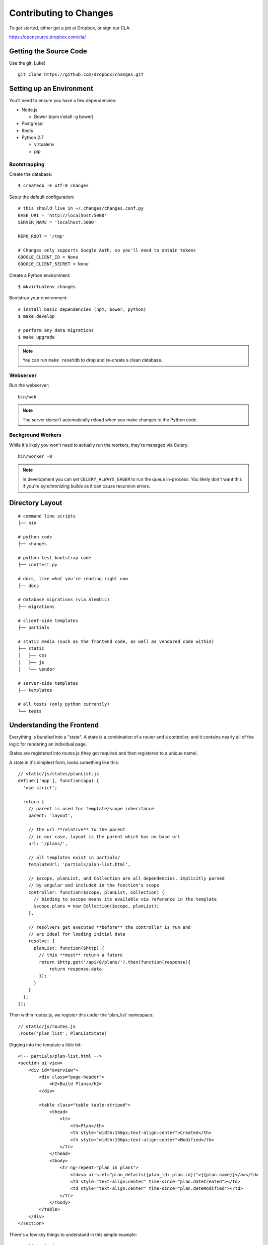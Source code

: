Contributing to Changes
=======================

To get started, either get a job at Dropbox, or sign our CLA:

https://opensource.dropbox.com/cla/

Getting the Source Code
-----------------------

Use the git, Luke!

::

    git clone https://github.com/dropbox/changes.git


Setting up an Environment
-------------------------

You'll need to ensure you have a few dependencies:

- Node.js

  - Bower (npm install -g bower)

- Postgresql

- Redis

- Python 2.7

  - virtualenv

  - pip


Bootstrapping
~~~~~~~~~~~~~

Create the database:

::

    $ createdb -E utf-8 changes

Setup the default configuration:

::

    # this should live in ~/.changes/changes.conf.py
    BASE_URI = 'http://localhost:5000'
    SERVER_NAME = 'localhost:5000'

    REPO_ROOT = '/tmp'

    # Changes only supports Google Auth, so you'll need to obtain tokens
    GOOGLE_CLIENT_ID = None
    GOOGLE_CLIENT_SECRET = None


Create a Python environment:

::

    $ mkvirtualenv changes

Bootstrap your environment:

::

    # install basic dependencies (npm, bower, python)
    $ make develop

    # perform any data migrations
    $ make upgrade


.. note:: You can run ``make resetdb`` to drop and re-create a clean database.


Webserver
~~~~~~~~~

Run the webserver:

::

    bin/web

.. note:: The server doesn't automatically reload when you make changes to the Python code.


Background Workers
~~~~~~~~~~~~~~~~~~

While it's likely you won't need to actually run the workers, they're managed via Celery:

::

    bin/worker -B

.. note:: In development you can set ``CELERY_ALWAYS_EAGER`` to run the queue in-process. You likely don't want this if you're synchronizing builds as it can cause recursion errors.


Directory Layout
----------------

::

    # command line scripts
    ├── bin

    # python code
    ├── changes

    # python test bootstrap code
    ├── conftest.py

    # docs, like what you're reading right now
    ├── docs

    # database migrations (via Alembic)
    ├── migrations

    # client-side templates
    ├── partials

    # static media (such as the frontend code, as well as vendored code within)
    ├── static
    │   ├── css
    │   ├── js
    │   └── vendor

    # server-side templates
    ├── templates

    # all tests (only python currently)
    └── tests


Understanding the Frontend
--------------------------

Everything is bundled into a "state". A state is a combination of a router and a controller, and it contains nearly all of the logic for rendering an individual page.

States are registered into routes.js (they get required and then registered to a unique name).

A state in it's simplest form, looks something like this:

::

    // static/js/states/planList.js
    define(['app'], function(app) {
      'use strict';

      return {
        // parent is used for template/scope inheritance
        parent: 'layout',

        // the url **relative** to the parent
        // in our case, layout is the parent which has no base url
        url: '/plans/',

        // all templates exist in partials/
        templateUrl: 'partials/plan-list.html',

        // $scope, planList, and Collection are all dependencies, implicitly parsed
        // by angular and included in the function's scope
        controller: function($scope, planList, Collection) {
          // binding to $scope means its available via reference in the template
          $scope.plans = new Collection($scope, planList);
        },

        // resolvers get executed **before** the controller is run and
        // are ideal for loading initial data
        resolve: {
          planList: function($http) {
            // this **must** return a future
            return $http.get('/api/0/plans/').then(function(response){
                return response.data;
            });
          }
        }
      };
    });

Then within routes.js, we register this under the 'plan_list' namespace:

::

    // static/js/routes.js
    .route('plan_list', PlanListState)

Digging into the template a little bit:

::

    <!-- partials/plan-list.html -->
    <section ui-view>
        <div id="overview">
            <div class="page-header">
                <h2>Build Plans</h2>
            </div>

            <table class="table table-striped">
                <thead>
                    <tr>
                        <th>Plan</th>
                        <th style="width:150px;text-align:center">Created</th>
                        <th style="width:150px;text-align:center">Modified</th>
                    </tr>
                </thead>
                <tbody>
                    <tr ng-repeat="plan in plans">
                        <td><a ui-sref="plan_details({plan_id: plan.id})">{{plan.name}}</a></td>
                        <td style="text-align:center" time-since="plan.dateCreated"></td>
                        <td style="text-align:center" time-since="plan.dateModified"></td>
                    </tr>
                </tbody>
            </table>
        </div>
    </section>

There's a few key things to understand in this simple example:

::

    <section ui-view>

The ui-view attribute here is what Angular calls a directive. In this case, it actually maps to the library we use (ui-router) and says "content within this can be replaced by the child template". That's not precisely the meaning, but for our examples its close enough.

Jumping down to actual rendering:

::

    <tr ng-repeat="plan in plans">

This is another built-in directive, and it says "expand 'plans', and assign the item at the current index to 'plan'".

We can then reference it:

::

        <td><a ui-sref="plan_details({plan_id: plan.id})">{{plan.name}}</a></td>

Two things are happening here:

- We're specifying ui-sref, which is saying "find the named url with these parameters". Parameters are always inherited, so you only need to pass in the changed values.

- Render the ``name`` attribute of this plan.


Understanding the Backend
-------------------------

The backend is a fairly straightforward Flask app. It has two primary models: task execution and consumer API.

We're not going to explain the workers as they contain a very large amount of coordination logic, but instead let's focus on the API.

To start with, the entry point for URLs currently lives in ``config.py``, under ``configure_api_routes``. You'll see that each API controller lives in a separate module space and is registered into the routing here.

Let's take a look at the API controller for our ``plan_list`` state:

::

    # changes/api/plan_index.py
    from __future__ import absolute_import, division, unicode_literals

    from changes.api.base import APIView
    from changes.models import Plan


    class PlanIndexAPIView(APIView):
        def get(self):
            queryset = Plan.query.order_by(Plan.label.asc())
            return self.paginate(queryset)


There's no real surprises here if you've ever written Python. We're using SQLAlchemy to query the ``Plan`` table, and we're returning a paginated response.

There are a couple of things happening under the hood here:

- ``paginate`` is actually aware that we're passing it a queryset and its returning a ``Link`` header with any applicable paging data. Of note, our plan list example above isn't actually handling pagination correctly.

- ``paginate`` actually calls out to ``respond`` eventually, which will then call out to our default serializers. Serializers exist to automatically transform certain types into native Python objects, which then eventually get coerced to JSON.

And of course, we absolutely require integration tests for every endpoint:

::

    from changes.testutils import APITestCase


    class PlanIndexTest(APITestCase):
        path = '/api/0/plans/'

        def test_simple(self):
            plan1 = self.plan
            plan2 = self.create_plan(label='Bar')

            resp = self.client.get(self.path)
            assert resp.status_code == 200
            data = self.unserialize(resp)
            assert len(data) == 2
            assert data[0]['id'] == plan2.id.hex
            assert data[1]['id'] == plan1.id.hex


A ``client`` attribute exists on the test instance, as well as a number of helpers in ``changes.testutils.fixtures`` for creating mock data. This is a real database transaction so you can do just about everything, and we'll safely ensure things are cleaned up and fast.


Loading in Mock Data
--------------------

If you're changing the frontend, it's likely you're going to want some data to work with. We've provided a helper script which will create some sample data, as well as stream in continuous updates. It's not quite the same as production, but it should be enough to work with:

::

    python stream_data.py

